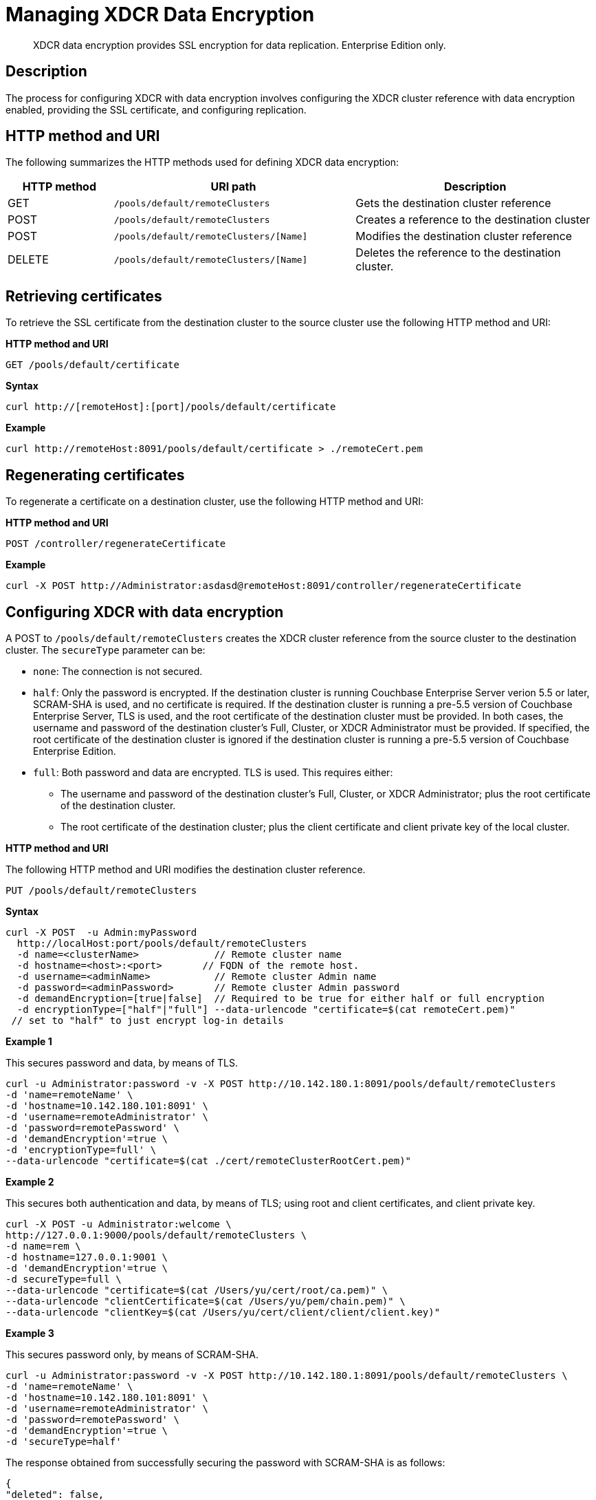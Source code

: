 = Managing XDCR Data Encryption
:page-topic-type: reference

[abstract]
XDCR data encryption provides SSL encryption for data replication.
Enterprise Edition only.

== Description

The process for configuring XDCR with data encryption  involves configuring the XDCR cluster reference with data encryption enabled, providing the SSL certificate, and configuring replication.

== HTTP method and URI

The following summarizes the HTTP methods used for defining XDCR data encryption:

[cols="100,229,229"]
|===
| HTTP method | URI path | Description

| GET
| `/pools/default/remoteClusters`
| Gets the destination cluster reference

| POST
| `/pools/default/remoteClusters`
| Creates a reference to the destination cluster

| POST
| `/pools/default/remoteClusters/[Name]`
| Modifies the destination cluster reference

| DELETE
| `/pools/default/remoteClusters/[Name]`
| Deletes the reference to the destination cluster.
|===

== Retrieving certificates

To retrieve the SSL certificate from the destination cluster to the source cluster use the following HTTP method and URI:

*HTTP method and URI*

[source,bash]
----
GET /pools/default/certificate
----

*Syntax*

[source,bash]
----
curl http://[remoteHost]:[port]/pools/default/certificate
----

*Example*

[source,bash]
----
curl http://remoteHost:8091/pools/default/certificate > ./remoteCert.pem
----

== Regenerating certificates

To regenerate a certificate on a destination cluster, use the following HTTP method and URI:

*HTTP method and URI*

[source,bash]
----
POST /controller/regenerateCertificate
----

*Example*

[source,bash]
----
curl -X POST http://Administrator:asdasd@remoteHost:8091/controller/regenerateCertificate
----

== Configuring XDCR with data encryption

A POST to `/pools/default/remoteClusters` creates the XDCR cluster reference from the source cluster to the destination cluster.
The `secureType` parameter can be:

* `none`: The connection is not secured.
* `half`: Only the password is encrypted.
If the destination cluster is running Couchbase Enterprise Server verion 5.5 or later, SCRAM-SHA is used, and no certificate is required.
If the destination cluster is running a pre-5.5 version of Couchbase Enterprise Server, TLS is used, and the root certificate of the destination cluster must be provided.
In both cases, the username and password of the destination cluster's Full, Cluster, or XDCR Administrator must be provided.
If specified, the root certificate of the destination cluster is ignored if the destination cluster is running a pre-5.5 version of Couchbase Enterprise Edition.
* `full`: Both password and data are encrypted.
TLS is used.
This requires either:
 ** The username and password of the destination cluster's Full, Cluster, or XDCR Administrator; plus the root certificate of the destination cluster.
 ** The root certificate of the destination cluster; plus the client certificate and client private key of the local cluster.

*HTTP method and URI*

The following HTTP method and URI modifies the destination cluster reference.

----
PUT /pools/default/remoteClusters
----

*Syntax*

[source,bash]
----
curl -X POST  -u Admin:myPassword
  http://localHost:port/pools/default/remoteClusters
  -d name=<clusterName>             // Remote cluster name
  -d hostname=<host>:<port>       // FQDN of the remote host.
  -d username=<adminName>           // Remote cluster Admin name
  -d password=<adminPassword>       // Remote cluster Admin password
  -d demandEncryption=[true|false]  // Required to be true for either half or full encryption
  -d encryptionType=["half"|"full"] --data-urlencode "certificate=$(cat remoteCert.pem)"
 // set to "half" to just encrypt log-in details
----

*Example 1*

This secures password and data, by means of TLS.

[source,bash]
----
curl -u Administrator:password -v -X POST http://10.142.180.1:8091/pools/default/remoteClusters
-d 'name=remoteName' \
-d 'hostname=10.142.180.101:8091' \
-d 'username=remoteAdministrator' \
-d 'password=remotePassword' \
-d 'demandEncryption'=true \
-d 'encryptionType=full' \
--data-urlencode "certificate=$(cat ./cert/remoteClusterRootCert.pem)"
----

*Example 2*

This secures both authentication and data, by means of TLS; using root and client certificates, and client private key.

[source,bash]
----
curl -X POST -u Administrator:welcome \
http://127.0.0.1:9000/pools/default/remoteClusters \
-d name=rem \
-d hostname=127.0.0.1:9001 \
-d 'demandEncryption'=true \
-d secureType=full \
--data-urlencode "certificate=$(cat /Users/yu/cert/root/ca.pem)" \
--data-urlencode "clientCertificate=$(cat /Users/yu/pem/chain.pem)" \
--data-urlencode "clientKey=$(cat /Users/yu/cert/client/client/client.key)"
----

*Example 3*

This secures password only, by means of SCRAM-SHA.

[source,bash]
----
curl -u Administrator:password -v -X POST http://10.142.180.1:8091/pools/default/remoteClusters \
-d 'name=remoteName' \
-d 'hostname=10.142.180.101:8091' \
-d 'username=remoteAdministrator' \
-d 'password=remotePassword' \
-d 'demandEncryption'=true \
-d 'secureType=half'
----

The response obtained from successfully securing the password with SCRAM-SHA is as follows:

[source,bash]
----
{
"deleted": false,
"demandEncryption": true,
"encryptionType": "half",
"hostname": "10.142.180.101:8091",
"name": "remoteName",
"secureType": "half",
"uri": "/pools/default/remoteClusters/remoteName",
"username": "remoteAdministrator",
"uuid": "9b323738eb48104a72d15e7230911358",
"validateURI": "/pools/default/remoteClusters/remoteName?just_validate=1"
}
----

== Disabling data encryption

To modify the XDCR configuration so that SSL data encryption is disabled, execute a PUT from the source cluster to the destination cluster with `demandEncryption=0`.

*HTTP method and URI*

----
PUT /pools/default/remoteClusters
----

*Example*

[source,bash]
----
curl -X PUT  -u myAdmin:myPassword
  http://192.168.0.1:8091/pools/default/remoteClusters/ \
  -d 'name=remoteName' \
  -d 'hostname=10.3.4.187:8091'\
  -d 'username=remoteAdmin' -d 'password=remotePassword' \
  -d 'demandEncryption=0'
----
